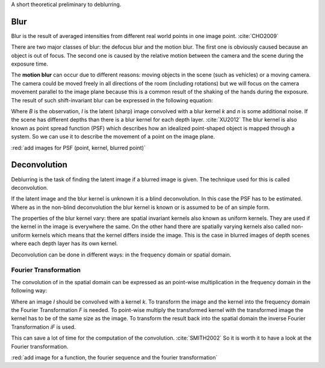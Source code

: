 A short theoretical preliminary to deblurring.


Blur
++++

Blur is the result of averaged intensities from different real world points in one image point. :cite:`CHO2009`

There are two major classes of blur: the defocus blur and the motion blur. The first one is obviously caused because an object is out of focus. The second one is caused by the relative motion between the camera and the scene during the exposure time.

The **motion blur** can occur due to different reasons: moving objects in the scene (such as vehicles) or a moving camera. The camera could be moved freely in all directions of the room (including rotations) but we will focus on the camera movement parallel to the image plane because this is a common result of the shaking of the hands during the exposure. The result of such shift-invariant blur can be expressed in the following equation:

.. math:: :numbered:
    
    B = I \otimes k + n


Where *B* is the observation, *I* is the latent (sharp) image convolved with a blur kernel *k* and *n* is some additional noise. If the scene has different depths than there is a blur kernel for each depth layer. :cite:`XU2012` The blur kernel is also known as point spread function (PSF) which describes how an idealized point-shaped object is mapped through a system. So we can use it to describe the movement of a point on the image plane.

:red:`add images for PSF (point, kernel, blurred point)`



Deconvolution
+++++++++++++

Deblurring is the task of finding the latent image if a blurred image is given. The technique used for this is called deconvolution.

If the latent image and the blur kernel is unknown it is a blind deconvolution. In this case the PSF has to be estimated. Where as in the non-blind deconvolution the blur kernel is known or is assumed to be of an simple form.

The properties of the blur kernel vary: there are spatial invariant kernels also known as uniform kernels. They are used if the kernel in the image is everywhere the same. On the other hand there are spatially varying kernels also called non-uniform kernels which means that the kernel differs inside the image. This is the case in blurred images of depth scenes where each depth layer has its own kernel.

Deconvolution can be done in different ways: in the frequency domain or spatial domain.


Fourier Transformation
----------------------

The convolution of in the spatial domain can be expressed as an point-wise multiplication in the frequency domain in the following way:

.. math:: :numbered:
    
    I \otimes k  = iF(F(I) \times F(k))


Where an image *I* should be convolved with a kernel *k*. To transform the image and the kernel into the frequency domain the Fourier Transformation *F* is needed. To point-wise multiply the transformed kernel with the transformed image the kernel has to be of the same size as the image. To transform the result back into the spatial domain the inverse Fourier Transformation *iF* is used.

This can save a lot of time for the computation of the convolution. :cite:`SMITH2002` So it is worth it to have a look at the Fourier transformation.

:red:`add image for a function, the fourier sequence and the fourier transformation`

